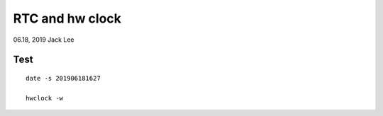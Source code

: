 RTC and hw clock
#####################################################
06.18, 2019    Jack Lee

Test
======================================
::

    date -s 201906181627

    hwclock -w

